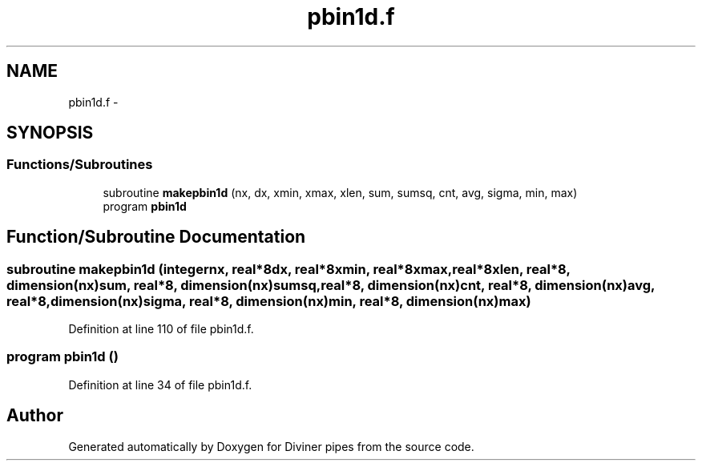 .TH "pbin1d.f" 3 "Tue Sep 4 2012" "Diviner pipes" \" -*- nroff -*-
.ad l
.nh
.SH NAME
pbin1d.f \- 
.SH SYNOPSIS
.br
.PP
.SS "Functions/Subroutines"

.in +1c
.ti -1c
.RI "subroutine \fBmakepbin1d\fP (nx, dx, xmin, xmax, xlen, sum, sumsq, cnt, avg, sigma, min, max)"
.br
.ti -1c
.RI "program \fBpbin1d\fP"
.br
.in -1c
.SH "Function/Subroutine Documentation"
.PP 
.SS "subroutine makepbin1d (integernx, real*8dx, real*8xmin, real*8xmax, real*8xlen, real*8, dimension(nx)sum, real*8, dimension(nx)sumsq, real*8, dimension(nx)cnt, real*8, dimension(nx)avg, real*8, dimension(nx)sigma, real*8, dimension(nx)min, real*8, dimension(nx)max)"

.PP
Definition at line 110 of file pbin1d\&.f\&.
.SS "program pbin1d ()"

.PP
Definition at line 34 of file pbin1d\&.f\&.
.SH "Author"
.PP 
Generated automatically by Doxygen for Diviner pipes from the source code\&.
